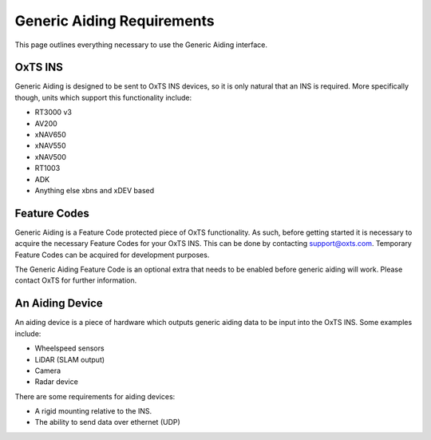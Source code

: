 .. _genericaidingrequirements:

Generic Aiding Requirements
###########################

This page outlines everything necessary to use the Generic Aiding interface.

OxTS INS
********

Generic Aiding is designed to be sent to OxTS INS devices, so it is only 
natural that an INS is required. More specifically though, units which support 
this functionality include:

- RT3000 v3
- AV200
- xNAV650
- xNAV550
- xNAV500
- RT1003
- ADK
- Anything else xbns and xDEV based


Feature Codes
*************

Generic Aiding is a Feature Code protected piece of OxTS functionality. As 
such, before getting started it is necessary to acquire the necessary Feature 
Codes for your OxTS INS. This can be done by contacting support@oxts.com. 
Temporary Feature Codes can be acquired for development purposes.

The Generic Aiding Feature Code is an optional extra that needs to be enabled before generic aiding will work. Please contact OxTS for further information.

An Aiding Device
****************

An aiding device is a piece of hardware which outputs generic aiding data to be input into the OxTS INS. Some examples include:

- Wheelspeed sensors
- LiDAR (SLAM output)
- Camera
- Radar device

There are some requirements for aiding devices:

- A rigid mounting relative to the INS.
- The ability to send data over ethernet (UDP)
